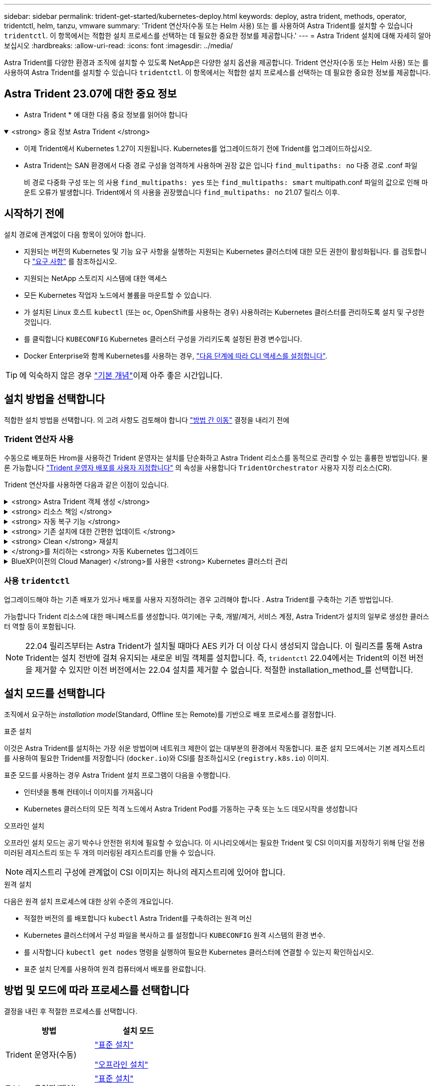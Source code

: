 ---
sidebar: sidebar 
permalink: trident-get-started/kubernetes-deploy.html 
keywords: deploy, astra trident, methods, operator, tridentctl, helm, tanzu, vmware 
summary: 'Trident 연산자(수동 또는 Helm 사용) 또는 를 사용하여 Astra Trident를 설치할 수 있습니다 `tridentctl`. 이 항목에서는 적합한 설치 프로세스를 선택하는 데 필요한 중요한 정보를 제공합니다.' 
---
= Astra Trident 설치에 대해 자세히 알아보십시오
:hardbreaks:
:allow-uri-read: 
:icons: font
:imagesdir: ../media/


[role="lead"]
Astra Trident를 다양한 환경과 조직에 설치할 수 있도록 NetApp은 다양한 설치 옵션을 제공합니다. Trident 연산자(수동 또는 Helm 사용) 또는 를 사용하여 Astra Trident를 설치할 수 있습니다 `tridentctl`. 이 항목에서는 적합한 설치 프로세스를 선택하는 데 필요한 중요한 정보를 제공합니다.



== Astra Trident 23.07에 대한 중요 정보

* Astra Trident * 에 대한 다음 중요 정보를 읽어야 합니다

.<strong> 중요 정보 Astra Trident </strong>
[%collapsible%open]
====
* 이제 Trident에서 Kubernetes 1.27이 지원됩니다. Kubernetes를 업그레이드하기 전에 Trident를 업그레이드하십시오.
* Astra Trident는 SAN 환경에서 다중 경로 구성을 엄격하게 사용하며 권장 값은 입니다 `find_multipaths: no` 다중 경로 .conf 파일
+
비 경로 다중화 구성 또는 의 사용 `find_multipaths: yes` 또는 `find_multipaths: smart` multipath.conf 파일의 값으로 인해 마운트 오류가 발생합니다. Trident에서 의 사용을 권장했습니다 `find_multipaths: no` 21.07 릴리스 이후.



====


== 시작하기 전에

설치 경로에 관계없이 다음 항목이 있어야 합니다.

* 지원되는 버전의 Kubernetes 및 기능 요구 사항을 실행하는 지원되는 Kubernetes 클러스터에 대한 모든 권한이 활성화됩니다. 를 검토합니다 link:requirements.html["요구 사항"] 를 참조하십시오.
* 지원되는 NetApp 스토리지 시스템에 대한 액세스
* 모든 Kubernetes 작업자 노드에서 볼륨을 마운트할 수 있습니다.
* 가 설치된 Linux 호스트 `kubectl` (또는 `oc`, OpenShift를 사용하는 경우) 사용하려는 Kubernetes 클러스터를 관리하도록 설치 및 구성한 것입니다.
* 를 클릭합니다 `KUBECONFIG` Kubernetes 클러스터 구성을 가리키도록 설정된 환경 변수입니다.
* Docker Enterprise와 함께 Kubernetes를 사용하는 경우, https://docs.docker.com/ee/ucp/user-access/cli/["다음 단계에 따라 CLI 액세스를 설정합니다"^].



TIP: 에 익숙하지 않은 경우 link:../trident-concepts/intro.html["기본 개념"^]이제 아주 좋은 시간입니다.



== 설치 방법을 선택합니다

적합한 설치 방법을 선택합니다. 의 고려 사항도 검토해야 합니다 link:kubernetes-deploy.html#move-between-installation-methods["방법 간 이동"] 결정을 내리기 전에



=== Trident 연산자 사용

수동으로 배포하든 Hrom을 사용하건 Trident 운영자는 설치를 단순화하고 Astra Trident 리소스를 동적으로 관리할 수 있는 훌륭한 방법입니다. 물론 가능합니다 link:../trident-get-started/kubernetes-customize-deploy.html["Trident 운영자 배포를 사용자 지정합니다"] 의 속성을 사용합니다 `TridentOrchestrator` 사용자 지정 리소스(CR).

Trident 연산자를 사용하면 다음과 같은 이점이 있습니다.

.<strong> Astra Trident 객체 생성 </strong>
[%collapsible]
====
Trident 운영자가 Kubernetes 버전에 대해 다음 오브젝트를 자동으로 생성합니다.

* 운영자용 ServiceAccount입니다
* ServiceAccount에 대한 ClusterRole 및 ClusterRoleBinding
* 전용 PodSecurityPolicy(Kubernetes 1.25 이하)
* 작업자 자체


====
.<strong> 리소스 책임 </strong>
[%collapsible]
====
클러스터 범위 Trident 운전자가 클러스터 수준에서 Astra Trident 설치와 관련된 리소스를 관리합니다. 이렇게 하면 네임스페이스 범위 연산자를 사용하여 클러스터 범위 리소스를 유지 관리할 때 발생할 수 있는 오류가 줄어듭니다. 이는 자가 복구 및 패치에 필수적입니다.

====
.<strong> 자동 복구 기능 </strong>
[%collapsible]
====
운영자는 Astra Trident 설치를 모니터링하고 구축이 삭제되거나 실수로 수정된 경우와 같은 문제를 해결하기 위한 조치를 적극적으로 수행합니다. A `trident-operator-<generated-id>` 를 연결하는 POD가 생성됩니다 `TridentOrchestrator` Astra Trident가 설치된 CR. 이렇게 하면 클러스터에 Astra Trident 인스턴스가 하나만 있고 설치가 제어되므로 설치가 매우 강력합니다. 설치 변경(예: 배포 또는 노드 반점 삭제)이 수행되면 운영자가 이를 식별하고 개별적으로 수정합니다.

====
.<strong> 기존 설치에 대한 간편한 업데이트 </strong>
[%collapsible]
====
기존 배포를 운영자로 쉽게 업데이트할 수 있습니다. 를 편집하기만 하면 됩니다 `TridentOrchestrator` CR을 사용하여 설치를 업데이트합니다.

예를 들어, Astra Trident를 활성화하여 디버그 로그를 생성해야 하는 시나리오를 생각해 보십시오. 이렇게 하려면 에 패치를 적용합니다 `TridentOrchestrator` 를 눌러 설정합니다 `spec.debug` 를 선택합니다 `true`:

[listing]
----
kubectl patch torc <trident-orchestrator-name> -n trident --type=merge -p '{"spec":{"debug":true}}'
----
이후 `TridentOrchestrator` 이 업데이트되면 운영자가 업데이트를 처리하고 기존 설치를 패치합니다. 이 경우 새 Pod가 생성되어 적절히 설치가 수정될 수 있습니다.

====
.<strong> Clean </strong> 재설치
[%collapsible]
====
클러스터 범위 Trident 운영자를 사용하면 클러스터 범위 리소스를 깨끗이 제거할 수 있습니다. 사용자는 Astra Trident를 완전히 제거하고 다시 설치할 수 있습니다.

====
.</strong>를 처리하는 <strong> 자동 Kubernetes 업그레이드
[%collapsible]
====
클러스터의 Kubernetes 버전이 지원되는 버전으로 업그레이드되면 운영자는 기존 Astra Trident 설치를 자동으로 업데이트하고 Kubernetes 버전 요구사항을 충족하도록 변경합니다.


NOTE: 클러스터가 지원되지 않는 버전으로 업그레이드되면 운영자는 Astra Trident를 설치할 수 없습니다. Astra Trident가 운영자와 함께 이미 설치된 경우 Astra Trident가 지원되지 않는 Kubernetes 버전에 설치되었음을 나타내는 경고가 표시됩니다.

====
.BlueXP(이전의 Cloud Manager) </strong>를 사용한 <strong> Kubernetes 클러스터 관리
[%collapsible]
====
와 함께 link:https://docs.netapp.com/us-en/cloud-manager-kubernetes/concept-kubernetes.html["BlueXP를 사용하는 Astra Trident"^]Astra Trident의 최신 버전으로 업그레이드하고, 스토리지 클래스를 추가 및 관리하고, 작업 환경에 연결한 다음, Cloud Backup Service를 사용하여 영구 볼륨을 백업할 수 있습니다. BlueXP는 Trident 연산자를 사용하여 수동으로 또는 Helm을 사용하여 Astra Trident 구축을 지원합니다.

====


=== 사용 `tridentctl`

업그레이드해야 하는 기존 배포가 있거나 배포를 사용자 지정하려는 경우 고려해야 합니다 . Astra Trident를 구축하는 기존 방법입니다.

가능합니다  Trident 리소스에 대한 매니페스트를 생성합니다. 여기에는 구축, 개발/제거, 서비스 계정, Astra Trident가 설치의 일부로 생성한 클러스터 역할 등이 포함됩니다.


NOTE: 22.04 릴리즈부터는 Astra Trident가 설치될 때마다 AES 키가 더 이상 다시 생성되지 않습니다. 이 릴리즈를 통해 Astra Trident는 설치 전반에 걸쳐 유지되는 새로운 비밀 객체를 설치합니다. 즉, `tridentctl` 22.04에서는 Trident의 이전 버전을 제거할 수 있지만 이전 버전에서는 22.04 설치를 제거할 수 없습니다.
 적절한 installation_method_를 선택합니다.



== 설치 모드를 선택합니다

조직에서 요구하는 _installation mode_(Standard, Offline 또는 Remote)를 기반으로 배포 프로세스를 결정합니다.

[role="tabbed-block"]
====
.표준 설치
--
이것은 Astra Trident를 설치하는 가장 쉬운 방법이며 네트워크 제한이 없는 대부분의 환경에서 작동합니다. 표준 설치 모드에서는 기본 레지스트리를 사용하여 필요한 Trident를 저장합니다 (`docker.io`)와 CSI를 참조하십시오 (`registry.k8s.io`) 이미지.

표준 모드를 사용하는 경우 Astra Trident 설치 프로그램이 다음을 수행합니다.

* 인터넷을 통해 컨테이너 이미지를 가져옵니다
* Kubernetes 클러스터의 모든 적격 노드에서 Astra Trident Pod를 가동하는 구축 또는 노드 데모시작을 생성합니다


--
.오프라인 설치
--
오프라인 설치 모드는 공기 박수나 안전한 위치에 필요할 수 있습니다. 이 시나리오에서는 필요한 Trident 및 CSI 이미지를 저장하기 위해 단일 전용 미러된 레지스트리 또는 두 개의 미러링된 레지스트리를 만들 수 있습니다.


NOTE: 레지스트리 구성에 관계없이 CSI 이미지는 하나의 레지스트리에 있어야 합니다.

--
.원격 설치
--
다음은 원격 설치 프로세스에 대한 상위 수준의 개요입니다.

* 적절한 버전의 를 배포합니다 `kubectl` Astra Trident를 구축하려는 원격 머신
* Kubernetes 클러스터에서 구성 파일을 복사하고 를 설정합니다 `KUBECONFIG` 원격 시스템의 환경 변수.
* 를 시작합니다 `kubectl get nodes` 명령을 실행하여 필요한 Kubernetes 클러스터에 연결할 수 있는지 확인하십시오.
* 표준 설치 단계를 사용하여 원격 컴퓨터에서 배포를 완료합니다.


--
====


== 방법 및 모드에 따라 프로세스를 선택합니다

결정을 내린 후 적절한 프로세스를 선택합니다.

[cols="2"]
|===
| 방법 | 설치 모드 


| Trident 운영자(수동)  a| 
link:kubernetes-deploy-operator.html["표준 설치"]

link:kubernetes-deploy-operator-mirror.html["오프라인 설치"]



| Trident 운영자(제어)  a| 
link:kubernetes-deploy-helm.html["표준 설치"]

link:kubernetes-deploy-helm-mirror.html["오프라인 설치"]



| `tridentctl`  a| 
link:kubernetes-deploy-tridentctl.html["표준 또는 오프라인 설치"]

|===


== 설치 방법 간 이동

설치 방법을 변경할 수 있습니다. 이렇게 하기 전에 다음 사항을 고려하십시오.

* Astra Trident를 설치 및 제거할 때는 항상 동일한 방법을 사용하십시오. 을(를) 배포한 경우 `tridentctl`, 의 해당 버전을 사용해야 합니다 `tridentctl` Astra Trident를 제거하는 바이너리. 마찬가지로 연산자를 사용하여 를 배포하는 경우에는 를 편집해야 합니다 `TridentOrchestrator` CR 및 SET `spec.uninstall=true` Astra Trident를 제거합니다.
* 대신 를 제거하고 대신 사용할 운영자 기반 배포가 있는 경우 `tridentctl` Astra Trident를 배포하려면 먼저 편집해야 합니다 `TridentOrchestrator` 그리고 설정합니다 `spec.uninstall=true` Astra Trident를 제거합니다. 그런 다음 삭제합니다 `TridentOrchestrator` 및 작업자 배포. 그런 다음 를 사용하여 를 설치할 수 있습니다 `tridentctl`.
* 작업자 기반의 수동 배포를 사용하고 H제어 기반 Trident 연산자 배포를 사용하려는 경우 먼저 수동으로 연산자를 제거한 다음 Helm 설치를 수행해야 합니다. 이를 통해 Helm은 필요한 레이블 및 주석을 사용하여 Trident 연산자를 배포할 수 있습니다. 이렇게 하지 않으면 레이블 유효성 검사 오류 및 주석 유효성 검사 오류와 함께 H제어 기반 Trident 연산자 배포가 실패합니다. 가 있는 경우 `tridentctl`기반 배포에서는 문제 없이 Helm 기반 배포를 사용할 수 있습니다.




== 기타 알려진 구성 옵션

VMware Tanzu 포트폴리오 제품에 Astra Trident를 설치할 경우:

* 클러스터는 권한이 있는 워크로드를 지원해야 합니다.
* 를 클릭합니다 `--kubelet-dir` 플래그를 kubelet 디렉터리의 위치로 설정해야 합니다. 기본적으로 이 값은 입니다 `/var/vcap/data/kubelet`.
+
를 사용하여 kubelet 위치 지정 `--kubelet-dir` Trident Operator, Helm 및 에 대해 작업하는 것으로 알려져 있습니다 `tridentctl` 적합합니다.


